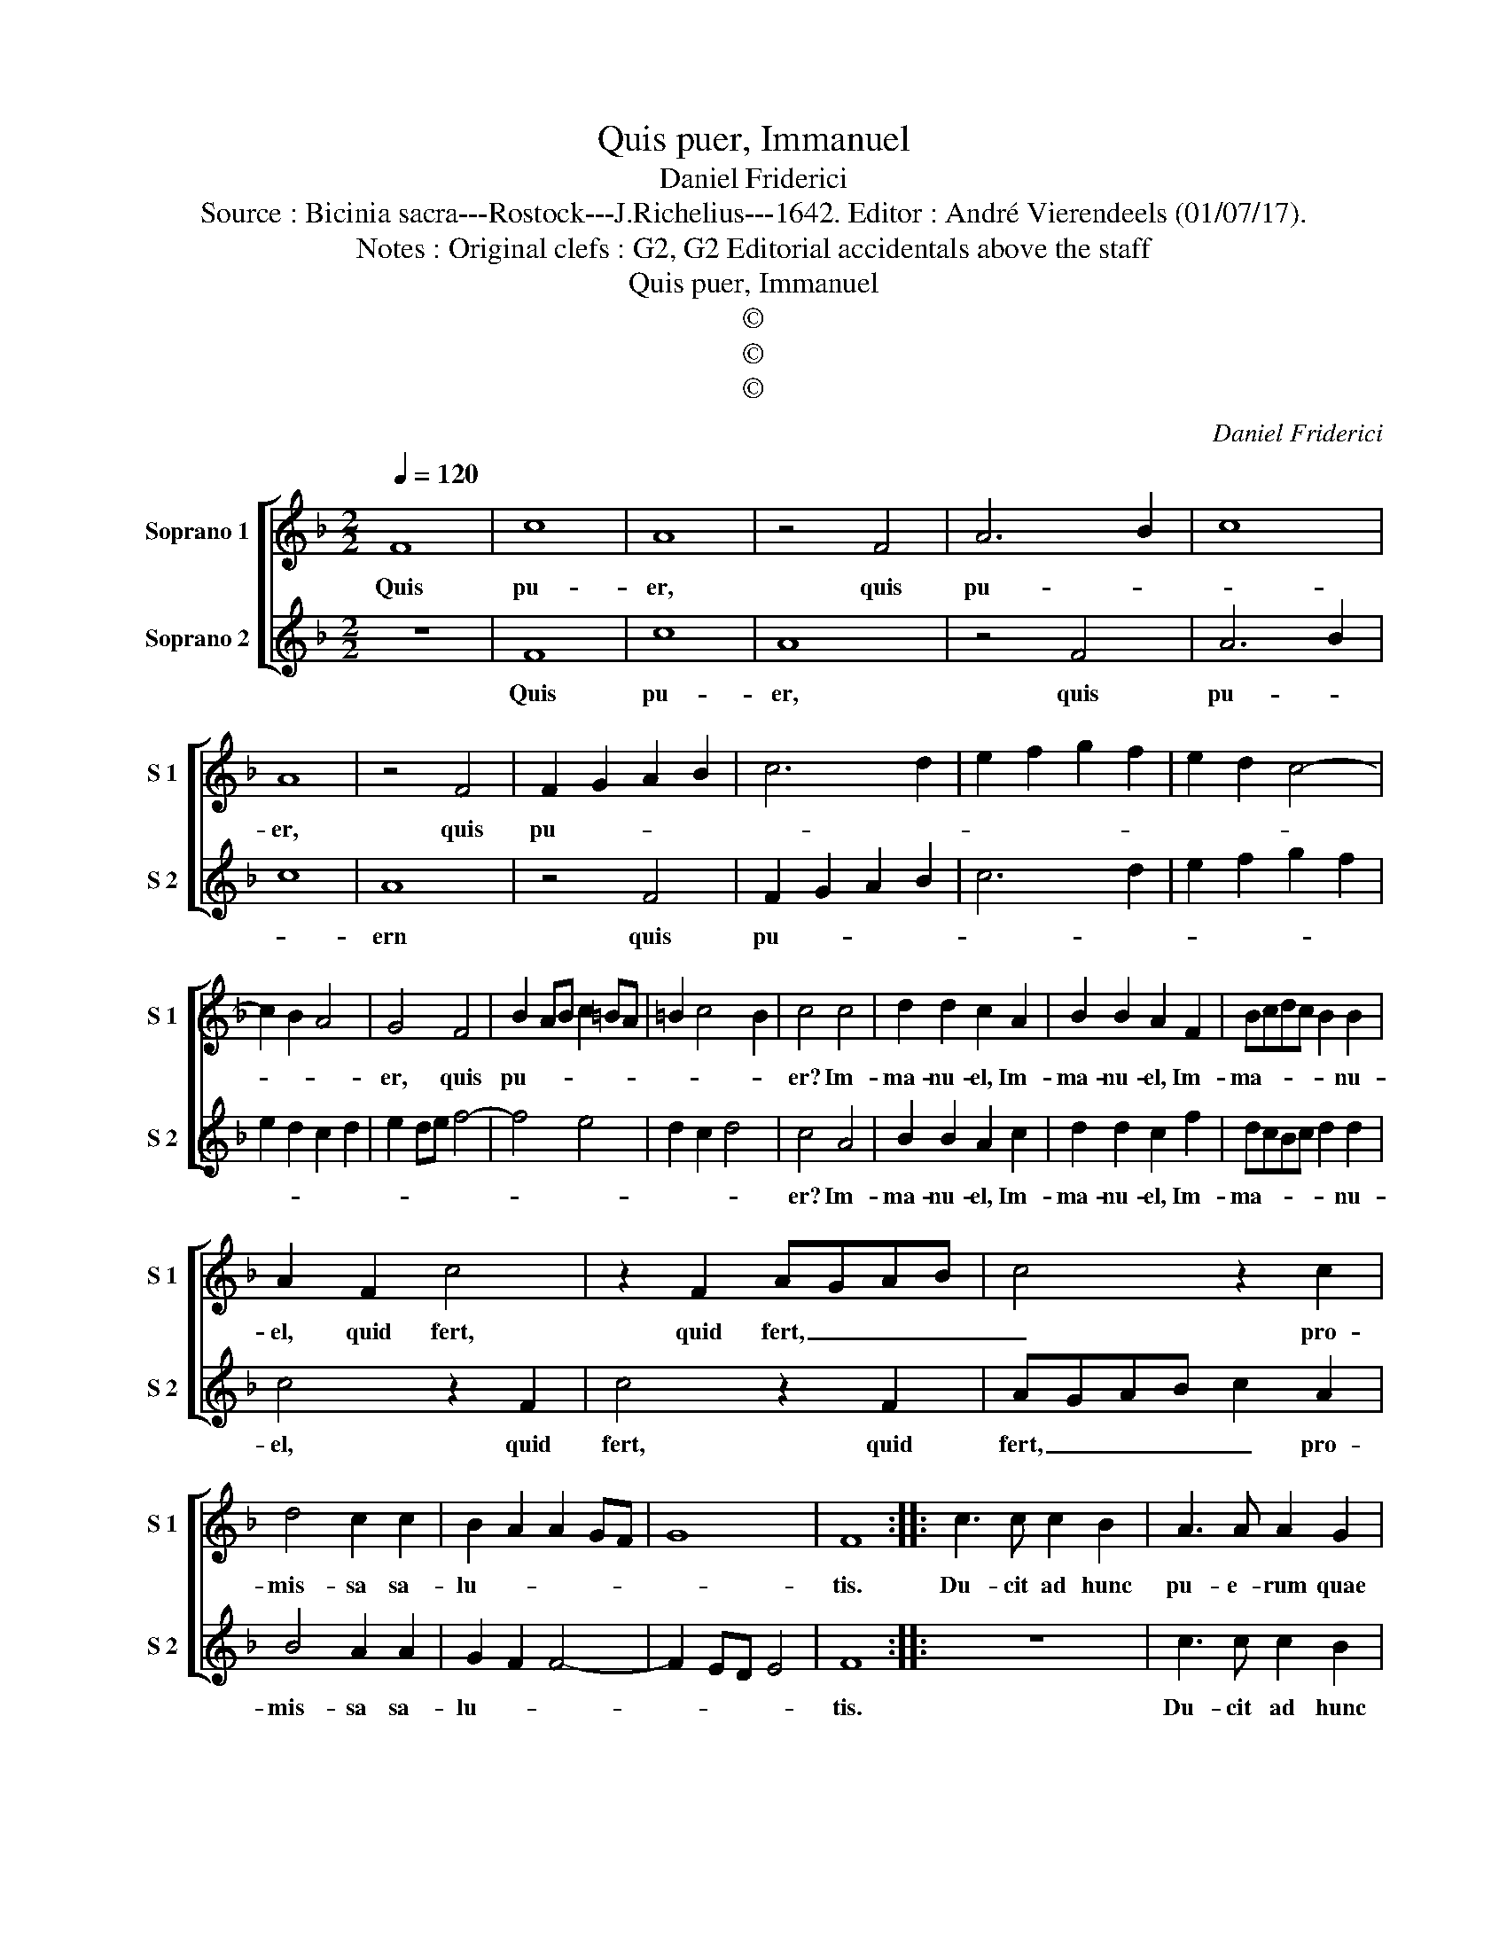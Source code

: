 X:1
T:Quis puer, Immanuel
T:Daniel Friderici
T:Source : Bicinia sacra---Rostock---J.Richelius---1642. Editor : André Vierendeels (01/07/17).
T:Notes : Original clefs : G2, G2 Editorial accidentals above the staff
T:Quis puer, Immanuel
T:©
T:©
T:©
C:Daniel Friderici
Z:©
%%score [ 1 2 ]
L:1/8
Q:1/4=120
M:2/2
K:F
V:1 treble nm="Soprano 1" snm="S 1"
V:2 treble nm="Soprano 2" snm="S 2"
V:1
 F8 | c8 | A8 | z4 F4 | A6 B2 | c8 | A8 | z4 F4 | F2 G2 A2 B2 | c6 d2 | e2 f2 g2 f2 | e2 d2 c4- | %12
w: Quis|pu-|er,|quis|pu- *||er,|quis|pu- * * *||||
 c2 B2 A4 | G4 F4 | B2 AB c2 =BA | =B2 c4 B2 | c4 c4 | d2 d2 c2 A2 | B2 B2 A2 F2 | Bcdc B2 B2 | %20
w: |er, quis|pu- * * * * *||er? Im-|ma- nu- el, Im-|ma- nu- el, Im-|ma- * * * * nu-|
 A2 F2 c4 | z2 F2 AGAB | c4 z2 c2 | d4 c2 c2 | B2 A2 A2 GF | G8 | F8 :: c3 c c2 B2 | A3 A A2 G2 | %29
w: el, quid fert,|quid fert, _ _ _|_ pro-|mis- sa sa-|lu- * * * *||tis.|Du- cit ad hunc|pu- e- rum quae|
 F6 C2 | c3 c c2 B2 | A3 A A2 G2 | F4 c2 de | f4 e2 d2- | dc c3 =B/A/ B2 | c8 | d2 c2 B2 A2 | %37
w: vi- a,|du- cit ad hunc|pu- e- rum quae|vi- * * *|* ta, quae-|* * vi- * * *|a?|So- la Fi- des,|
 d2 c2 B2 A2 | dcBc defe | d4 c4 | de f3 e/d/ e2 | f8 :| %42
w: so- la Fi- des,|so- * * * * * * *|* la|Fi- * * * * *|des.|
V:2
 z8 | F8 | c8 | A8 | z4 F4 | A6 B2 | c8 | A8 | z4 F4 | F2 G2 A2 B2 | c6 d2 | e2 f2 g2 f2 | %12
w: |Quis|pu-|er,|quis|pu- *||ern|quis|pu- * * *|||
 e2 d2 c2 d2 | e2 de f4- | f4 e4 | d2 c2 d4 | c4 A4 | B2 B2 A2 c2 | d2 d2 c2 f2 | dcBc d2 d2 | %20
w: ||||er? Im-|ma- nu- el, Im-|ma- nu- el, Im-|ma- * * * * nu-|
 c4 z2 F2 | c4 z2 F2 | AGAB c2 A2 | B4 A2 A2 | G2 F2 F4- | F2 ED E4 | F8 :: z8 | c3 c c2 B2 | %29
w: el, quid|fert, quid|fert, _ _ _ _ pro-|mis- sa sa-|lu- * *||tis.||Du- cit ad hunc|
 A3 A A2 G2 | FEFG A2 G2 | c3 c c2 B2 | A3 A A2 G2 | F4 c2 de | f2 e2 d4 | c8 | B2 A2 d2 c2 | %37
w: pu- e- rum quae|vi- * * * * a,|du- cit ad hunc|pu- e- rum quae|vi- a, quae _|vi- * *|a?|So- la Fi- des,|
 B2 A2 d2 c2 | Bcde fedc | B4 A4 | G2 F2 G4 | F8 :| %42
w: so- la Fi- des|so- * * * * * * *|* la|Fi- * *|des.|

